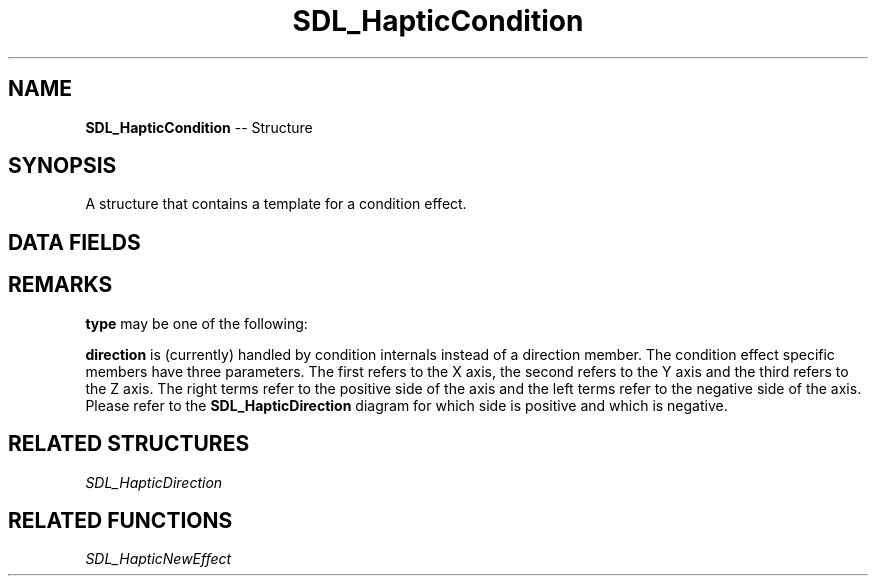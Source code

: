 .TH SDL_HapticCondition 3 "2018.09.27" "https://github.com/haxpor/sdl2-manpage" "SDL2"
.SH NAME
\fBSDL_HapticCondition\fR -- Structure

.SH SYNOPSIS
A structure that contains a template for a condition effect.

.SH DATA FIELDS
.TS
tab(:) allbox;
c s s.
Header
.T&
a lb l.
Uint16:type:T{
one of the effects handled by this structure; see \fIRemarks\fR for details
T}
\fBSDL_HapticDirection\fR:direction:T{
direction of the effect - not used at the moment; see \fIRemarks\fR for details
T}
.T&
c s s.
Replay
.T&
a lb l.
Uint32:length:T{
duration of the effect
T}
Uint16:delay:T{
delay before starting the effect
T}
.T&
c s s.
Trigger
.T&
a lb l.
Uint16:button:T{
button that triggers the effect
T}
Uint16:interval:T{
how soon it can be triggered again after button
T}
.T&
c s s.
Condition
.T&
a lb l.
Uint16:right_sat:T{
level when joystick is to the positive side; max 0xFFFF
T}
Uint16:left_sat:T{
level when joystick is to the negative side; max 0xFFFF
T}
Sint16:right_coeff:T{
how fast to increase the force towards the positive side
T}
Sint16:left_coeff:T{
how fast to increase the force towards the negative side
T}
Uint16:deadband:T{
size of the dead zone; max 0xFFFF: whole axis-range when 0-centered
T}
Sint16:center:T{
position of the dead zone
T}
.TE

.SH REMARKS
\fBtype\fR may be one of the following:

.TS
tab(:) allbox;
ab l.
SDL_HAPTIC_SPRING:T{
effect based on axis position
T}
SDL_HAPTIC_DAMPER:T{
effect based on axis velocity
T}
SDL_HAPTIC_INERTIA:T{
effect based on axis acceleration
T}
SDL_HAPTIC_FRICTION:T{
effect based on axis movement
T}
.TE

.PP
\fBdirection\fR is (currently) handled by condition internals instead of a direction member. The condition effect specific members have three parameters. The first refers to the X axis, the second refers to the Y axis and the third refers to the Z axis. The right terms refer to the positive side of the axis and the left terms refer to the negative side of the axis. Please refer to the \fBSDL_HapticDirection\fR diagram for which side is positive and which is negative.

.SH RELATED STRUCTURES
\fISDL_HapticDirection

.SH RELATED FUNCTIONS
\fISDL_HapticNewEffect
